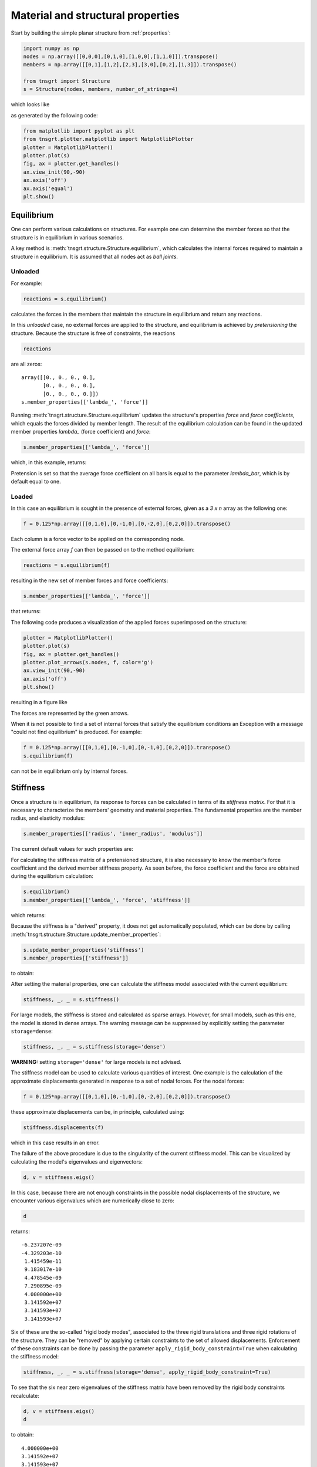 Material and structural properties
==================================

Start by building the simple planar structure from :ref:`properties`:

.. code-block:: python

    import numpy as np
    nodes = np.array([[0,0,0],[0,1,0],[1,0,0],[1,1,0]]).transpose()
    members = np.array([[0,1],[1,2],[2,3],[3,0],[0,2],[1,3]]).transpose()

    from tnsgrt import Structure
    s = Structure(nodes, members, number_of_strings=4)


which looks like

.. image:: /images/planar1.png
  :scale: 50%

as generated by the following code:

.. code-block:: python

    from matplotlib import pyplot as plt
    from tnsgrt.plotter.matplotlib import MatplotlibPlotter
    plotter = MatplotlibPlotter()
    plotter.plot(s)
    fig, ax = plotter.get_handles()
    ax.view_init(90,-90)
    ax.axis('off')
    ax.axis('equal')
    plt.show()

Equilibrium
-----------

One can perform various calculations on structures. For example one can
determine the member forces so that the structure is in equilibrium in
various scenarios.

A key method is :meth:`tnsgrt.structure.Structure.equilibrium`, which
calculates the internal forces required to maintain a structure in
equilibrium. It is assumed that all nodes act as *ball joints*.

Unloaded
^^^^^^^^

For example:

.. code-block:: python

    reactions = s.equilibrium()

calculates the forces in the members that maintain the structure in
equilibrium and return any reactions.

In this *unloaded* case, no external forces are applied to the
structure, and equilibrium is achieved by *pretensioning* the structure.
Because the structure is free of constraints, the reactions

.. code-block:: python

    reactions

are all zeros::

    array([[0., 0., 0., 0.],
           [0., 0., 0., 0.],
           [0., 0., 0., 0.]])
    s.member_properties[['lambda_', 'force']]

Running :meth:`tnsgrt.structure.Structure.equilibrium` updates the
structure\'s properties *force* and *force coefficients*, which equals
the forces divided by member length. The result of the equilibrium
calculation can be found in the updated member properties `lambda_`
(force coefficient) and `force`:

.. code-block:: python

    s.member_properties[['lambda_', 'force']]

which, in this example, returns:

.. csv-table::
   :file: /tables/tab1.csv
   :header-rows: 1

Pretension is set so that the average force coefficient on all bars is
equal to the parameter `lambda_bar`, which is by default equal to one.

Loaded
^^^^^^

In this case an equilibrium is sought in the presence of external
forces, given as a `3 x n` array as the following one:

.. code-block:: python

    f = 0.125*np.array([[0,1,0],[0,-1,0],[0,-2,0],[0,2,0]]).transpose()

Each column is a force vector to be applied on the corresponding node.

The external force array `f` can then be passed on to the method
equilibrium:

.. code-block:: python

    reactions = s.equilibrium(f)

resulting in the new set of member forces and force coefficients:

.. code-block:: python

    s.member_properties[['lambda_', 'force']]

that returns:

.. csv-table::
   :file: /tables/tab2.csv
   :header-rows: 1

The following code produces a visualization of the applied forces superimposed on the structure:

.. code-block:: python

    plotter = MatplotlibPlotter()
    plotter.plot(s)
    fig, ax = plotter.get_handles()
    plotter.plot_arrows(s.nodes, f, color='g')
    ax.view_init(90,-90)
    ax.axis('off')
    plt.show()

resulting in a figure like

.. image:: /images/loaded.png
   :scale: 50%

The forces are represented by the green arrows.

When it is not possible to find a set of internal forces that satisfy
the equilibrium conditions an Exception with a message \"could not find
equilibrium\" is produced. For example:

.. code-block:: python

    f = 0.125*np.array([[0,1,0],[0,-1,0],[0,-1,0],[0,2,0]]).transpose()
    s.equilibrium(f)

can not be in equilibrium only by internal forces.

Stiffness
---------

Once a structure is in equilibrium, its response to forces can be
calculated in terms of its *stiffness matrix*. For that it is necessary
to characterize the members\' geometry and material properties. The
fundamental properties are the member radius, and elasticity modulus:

.. code-block:: python

    s.member_properties[['radius', 'inner_radius', 'modulus']]

The current default values for such properties are:

.. csv-table::
   :file: /tables/tab3.csv
   :header-rows: 1

For calculating the stiffness matrix of a pretensioned structure, it is also necessary to know the member's force
coefficient and the derived member stiffness property. As seen before, the force coefficient and the force are obtained
during the equilibrium calculation:

.. code-block:: python

    s.equilibrium()
    s.member_properties[['lambda_', 'force', 'stiffness']]

which returns:

.. csv-table::
   :file: /tables/tab4.csv
   :header-rows: 1

Because the stiffness is a "derived" property, it does not get automatically populated, which can be done by calling
:meth:`tnsgrt.structure.Structure.update_member_properties`:

.. code-block:: python

    s.update_member_properties('stiffness')
    s.member_properties[['stiffness']]

to obtain:

.. csv-table::
   :file: /tables/tab5.csv
   :header-rows: 1

After setting the material properties, one can calculate the stiffness model associated with the current equilibrium:

.. code-block:: python

    stiffness, _, _ = s.stiffness()

For large models, the stiffness is stored and calculated as sparse arrays. However, for small models, such as this one,
the model is stored in dense arrays. The warning message can be suppressed by explicitly setting the parameter
``storage=dense``:

.. code-block:: python

    stiffness, _, _ = s.stiffness(storage='dense')

**WARNING:** setting ``storage='dense'`` for large models is not advised.

The stiffness model can be used to calculate various quantities of
interest. One example is the calculation of the approximate
displacements generated in response to a set of nodal forces. For the
nodal forces:

.. code-block:: python

    f = 0.125*np.array([[0,1,0],[0,-1,0],[0,-2,0],[0,2,0]]).transpose()

these approximate displacements can be, in principle, calculated using:

.. code-block:: python

    stiffness.displacements(f)

which in this case results in an error.

The failure of the above procedure is due to the singularity of the
current stiffness model. This can be visualized by calculating the
model\'s eigenvalues and eigenvectors:

.. code-block:: python

    d, v = stiffness.eigs()

In this case, because there are not enough constraints in the possible
nodal displacements of the structure, we encounter various eigenvalues
which are numerically close to zero:

.. code-block:: python

    d

returns::

    -6.237207e-09
    -4.329203e-10
     1.415459e-11
     9.183017e-10
     4.478545e-09
     7.290895e-09
     4.000000e+00
     3.141592e+07
     3.141593e+07
     3.141593e+07


Six of these are the so-called "rigid body modes", associated to the
three rigid translations and three rigid rotations of the structure.
They can be "removed" by applying certain constraints to the set of
allowed displacements. Enforcement of these constraints can be done by
passing the parameter ``apply_rigid_body_constraint=True`` when
calculating the stiffness model:

.. code-block:: python

    stiffness, _, _ = s.stiffness(storage='dense', apply_rigid_body_constraint=True)

To see that the six near zero eigenvalues of the stiffness matrix have
been removed by the rigid body constraints recalculate:

.. code-block:: python

    d, v = stiffness.eigs()
    d

to obtain::

    4.000000e+00
    3.141592e+07
    3.141593e+07
    3.141593e+07
    8.885766e+07
    1.202736e+08

Interestingly, in this case, there still remains one eigenvalue that is
much smaller than the remaining ones. We will deal with this eigenvalue
later.

For now, even though the smallest eigenvalue is small, the resulting
stiffness matrix is not singular, and therefore suitable for computing
displacements. This time:

.. code-block:: python

    x = stiffness.displacements(f)
    x

successfully calculates the resulting approximate displacements::

    -2.20468248e-09, -2.20468248e-09,  2.20468248e-09,  2.20468248e-09
     1.77419161e-09, -1.77419161e-09, -5.75306493e-09,  5.75306493e-09
     4.02657501e-18, -4.02657481e-18,  4.02657460e-18, -4.02657419e-18

successfully calculates the resulting approximate displacements, which
can be visualized, after much enlargement, along with the applied forces
in the figure

.. image:: /images/stiffness1.png
    :scale: 50%

in which the forces are in green and the vectors indicating the resulting displacement are in yellow.
This figure is generated by the code:

.. code-block:: python

    X = f
    Y = 5e7*x

    plotter = MatplotlibPlotter()
    plotter.plot(s)
    plotter.plot_arrows(s.nodes, f, color='g')
    plotter.plot_arrows(s.nodes, 5e7*x, color='y')
    fig, ax = plotter.get_handles()
    ax.view_init(90,-90)
    ax.axis('off')
    plt.show()

Back to the small eigenvalue, which is sometimes associated with what is called a *soft mode*, in this case it appeared
because the structure is planar, and its ball joints offer little resistance to out-of-plane forces. Indeed, the
eigenvector associated with the eigenvalue is visualed by the following code:

.. code-block:: python

    plotter = MatplotlibPlotter()
    plotter.plot(s)
    _, ax = plotter.get_handles()
    plotter.plot_arrows(s.nodes, 0.2*v[:,0].reshape((3, 4), order='F'), color='y')
    ax.view_init(30,-60)
    ax.axis('off')
    ax.axis('equal')
    plt.show()

as the following figure:

.. image:: /images/soft.png
   :scale: 50%

in which it can be seen to be a pair of "couples" in the out-of-plane z-direction.

Constraining the node displacements to be planar \"eliminates\" such
mode, as in:

.. code-block:: python

    stiffness, _, _ = s.stiffness(storage='dense', apply_rigid_body_constraint=True, apply_planar_constraint=True)

resulting in a structure in which:

.. code-block:: python

    d, v = stiffness.eigs()
    d

equals::

    3.141592e+07
    3.141593e+07
    3.141593e+07
    8.885766e+07
    1.202736e+08

indicating that there are no soft modes.

Of course one should expect no impact in the displacements if the forces do not have out-of-plane components and:

.. code-block:: python

    x = stiffness.displacements(f)
    x

indeed returns displacements that are very similar to the ones calculated before,  because the external forces do not have any non-zero
z-components.

Node constraints
----------------

The above structures were *free* in space. A structure can be attached
to a point in a reference frame by adding constraints to nodes.

Start by rebuilding the example structure used above:

.. code-block:: python

    from tnsgrt.structure import Structure
    s = Structure(nodes, members, number_of_strings=4)

Fixed node constraints
^^^^^^^^^^^^^^^^^^^^^^

The simplest type of node constraint is a *fixed* node constraint. Fixed
node constraints mean that there can be no displacement of the node. It
can be added to a node by setting the property ``'constraint'`` to a
:meth:`tnsgrt.stiffness.NodeConstraint`. For example:

.. code-block:: python

    from tnsgrt.stiffness import NodeConstraint
    s.set_node_properties([0, 3], 'constraint', NodeConstraint())

states that nodes 0 and 3 are to be considered *fixed*. Fixed node
constraints are represented by spheres when you plot the structure:

.. code-block:: python

    plotter = MatplotlibPlotter()
    plotter.plot(s)
    _, ax = plotter.get_handles()
    ax.view_init(90,-90,0)
    ax.axis('off')
    ax.axis('equal')
    plt.show()

.. image:: /images/constraint1.png
  :scale: 50%

Equilibrium in a structure with constraints is often different than
equilibrium in a free structure. For example:

.. code-block:: python

    reactions = s.equilibrium()


produces the force coefficients

.. code-block:: python

    s.member_properties['lambda_']

::

    0    1.000000e+00
    1    1.000000e+00
    2    1.000000e+00
    3    1.062277e-10
    4   -1.000000e+00
    5   -1.000000e+00
    Name: lambda\_, dtype: float64

and non-zero reaction forces at nodes 0 and 3

.. code-block:: python

    reactions[:, [0, 3]]

::

    array([[ 1.00000000e+00, -1.00000000e+00],
           [ 2.04629879e-15,  2.04105833e-15],
           [ 0.00000000e+00,  0.00000000e+00]])

Note how the reaction forces replace the bottom string force (member 3),
which now has a zero force coefficient. This behavior is the result of
the equilibrium calculation that is set to minimize the sum of the force
coefficients in all members.

The internal member force vectors can be calculated by multiplying the
force coefficients by the member vectors as in

.. code-block:: python

    f_member = s.member_properties['lambda_'].values * s.get_member_vectors()

Those internal forces are plotted (in green) along with the structure
and the reactions (in yellow) in the next figure:

.. code-block:: python

    plotter = MatplotlibPlotter()
    plotter.plot(s)
    _, ax = plotter.get_handles()
    plotter.plot_arrows(s.nodes[:,s.members[0,:]], .2*f_member, color='g')
    plotter.plot_arrows(s.nodes[:,s.members[1,:]], -.2*f_member, color='g')
    plotter.plot_arrows(s.nodes, .2*reactions, color='y')
    ax.view_init(90,-90,0)
    ax.axis('off')
    ax.axis('equal')
    plt.show()


.. image:: /images/constraint2.png
  :scale: 50%

Constraints are key in the presence of external forces. For example,
consider the set of forces:

.. code-block:: python

    f = np.zeros((3, 4))
    fz = np.array([[0, 1, 0]]).transpose()
    f[:, [1,2]] = -fz
    f

::

    array([[ 0.,  0.,  0.,  0.],
           [ 0., -1., -1.,  0.],
           [ 0.,  0.,  0.,  0.]])

that represent a compressive load applied at the top nodes 1 and 2. It
would be possible for the unconstrained structure to be in equilibrium
with such forces. This is not a problem for the structure with
constraints, for which

.. code-block:: python

    reactions = s.equilibrium(f)

produces the force coefficients

.. code-block:: python

    s.member_properties['lambda_']

::

    0   -1.780101e-09
    1    1.000000e+00
    2   -1.780101e-09
    3    1.777714e-10
    4   -1.000000e+00
    5   -1.000000e+00
    Name: lambda\_, dtype: float64

and the reactions at the nodes 0 and 3:

.. code-block:: python

    reactions[:, [0, 3]]

::

    array([[ 1., -1.],
           [ 1.,  1.],
           [ 0.,  0.]])

which are plotted along with the structure and the reactions in the next
figure:

.. code-block:: python

    f_member = s.member_properties['lambda_'].values * s.get_member_vectors()

    plotter = MatplotlibPlotter()
    plotter.plot(s)
    _, ax = plotter.get_handles()
    plotter.plot_arrows(s.nodes[:,s.members[0,:]], .2*f_member, color='g')
    plotter.plot_arrows(s.nodes[:,s.members[1,:]], -.2*f_member, color='g')
    plotter.plot_arrows(s.nodes, .2*reactions, color='y')
    plotter.plot_arrows(s.nodes, .2*f, color='b')
    ax.view_init(90,-90,0)
    ax.axis('off')
    ax.axis('equal')
    plt.show()


.. image:: /images/constraint3.png
  :scale: 50%

In the presence of external forces, three strings now have zero force
coefficients, and the reactions directly oposes the bar forces.

Node constraints with 2 degrees of freedom
^^^^^^^^^^^^^^^^^^^^^^^^^^^^^^^^^^^^^^^^^^

It is also possible to impose constraints while preserving certain
degrees of freedom. For example:

.. code-block:: python

    s.set_node_properties(3, 'constraint', NodeConstraint(constraint=np.array([[0, 1, 0]])))

constrain the displacements of node 3 to lie in the plane orthogonal to
the y-axis. Node 0 continues to have a fixed node constraint.

When the structure is plotted, this constraint is represented by a small
rectangle in the normal plane. The next figure is tilted a bit to show
that.

.. code-block:: python

    plotter = MatplotlibPlotter()
    plotter.plot(s)
    _, ax = plotter.get_handles()
    ax.view_init(120,-90)
    ax.axis('off')
    ax.axis('equal')
    plt.show()


.. image:: /images/constraint4.png
  :scale: 50%

In this type of constraint, node displacements are allowed only on the
constraint plane, with the node *sliding* along it.

In the presence of the same compressive forces as before, equilibrium

.. code-block:: python

    reactions = s.equilibrium(f)

results in the member force coefficients

.. code-block:: python

    s.member_properties['lambda_']

::

    0   -4.454949e-11
    1    1.000000e+00
    2   -4.454694e-11
    3    1.000000e+00
    4   -1.000000e+00
    5   -1.000000e+00
    Name: lambda\_, dtype: float64

and reactions at nodes 0 and 3

.. code-block:: python

    reactions[:, [0,3]]

::

    array([[6.14180213e-15, 0.00000000e+00],
           [1.00000000e+00, 1.00000000e+00],
           [0.00000000e+00, 0.00000000e+00]])

The corresponding internal forces and reactions are plotted next:

.. code-block:: python

    f_member = s.member_properties['lambda_'].values * s.get_member_vectors()

    plotter = MatplotlibPlotter()
    plotter.plot(s)
    _, ax = plotter.get_handles()
    plotter.plot_arrows(s.nodes[:,s.members[0,:]], .2*f_member, color='g')
    plotter.plot_arrows(s.nodes[:,s.members[1,:]], -.2*f_member, color='g')
    plotter.plot_arrows(s.nodes, .2*reactions, color='y')
    plotter.plot_arrows(s.nodes, .2*f, color='b')
    ax.view_init(120,-90,0)
    ax.axis('off')
    ax.axis('equal')
    plt.show()


.. image:: /images/constraint5.png
  :scale: 50%

Note that because the constraint at node 3 can only apply forces in the
y-direction, the bottom strings carry forces, which the two vertical
strings do not.

Node constraints with one degree of freedom
^^^^^^^^^^^^^^^^^^^^^^^^^^^^^^^^^^^^^^^^^^^

Finally, it is also possible to constrain motion along a line, as in

.. code-block:: python

    s.set_node_properties(3, 'constraint', NodeConstraint(displacement=np.array([[1, 0, 0]]).transpose()))

which is illustrated in the next figure by the line at node 3:

.. code-block:: python

    plotter = MatplotlibPlotter()
    plotter.plot(s)
    _, ax = plotter.get_handles()
    ax.view_init(120,-90)
    ax.axis('off')
    ax.axis('equal')
    plt.show()

.. image:: /images/constraint6.png
  :scale: 50%

Equilibrium is the same as in the case of the planar constraint.
